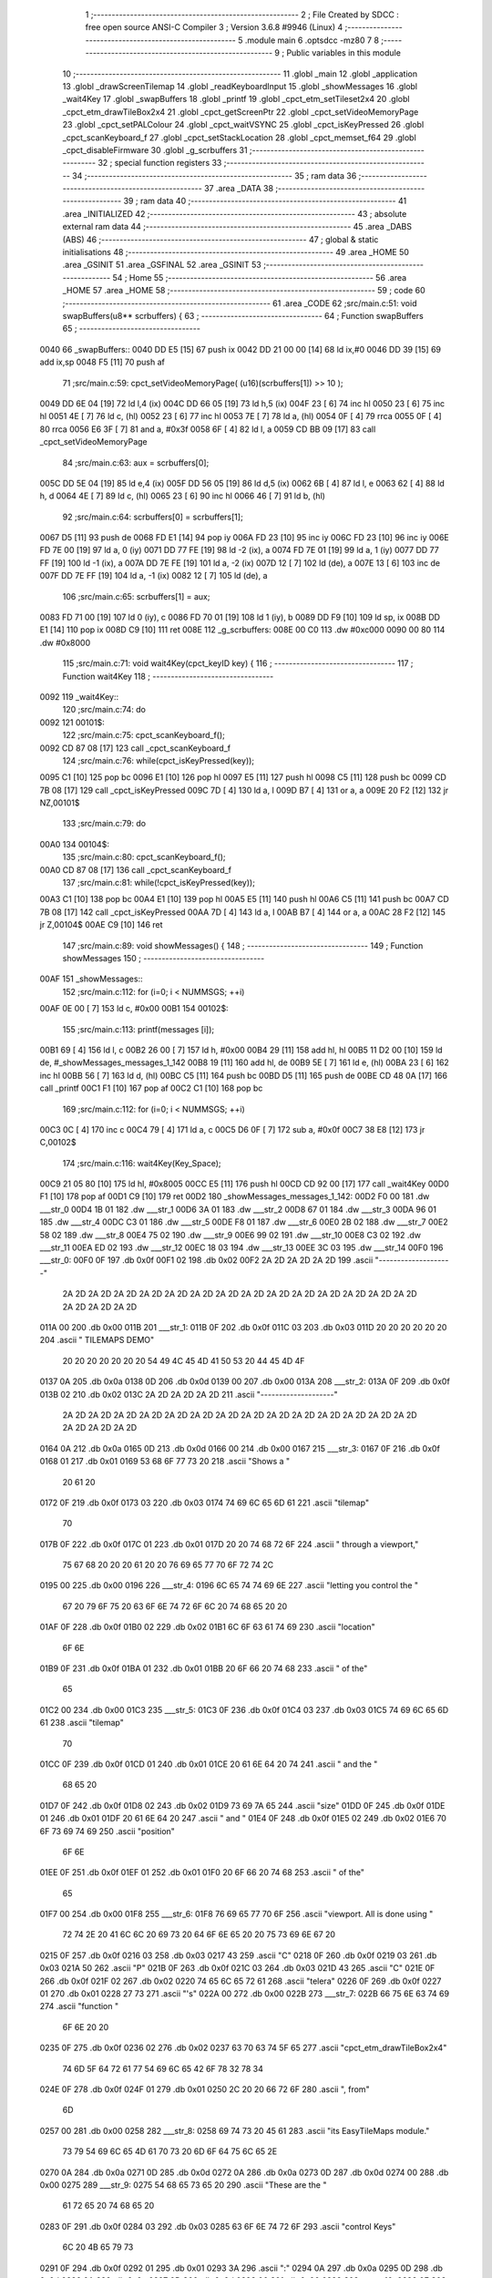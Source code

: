                               1 ;--------------------------------------------------------
                              2 ; File Created by SDCC : free open source ANSI-C Compiler
                              3 ; Version 3.6.8 #9946 (Linux)
                              4 ;--------------------------------------------------------
                              5 	.module main
                              6 	.optsdcc -mz80
                              7 	
                              8 ;--------------------------------------------------------
                              9 ; Public variables in this module
                             10 ;--------------------------------------------------------
                             11 	.globl _main
                             12 	.globl _application
                             13 	.globl _drawScreenTilemap
                             14 	.globl _readKeyboardInput
                             15 	.globl _showMessages
                             16 	.globl _wait4Key
                             17 	.globl _swapBuffers
                             18 	.globl _printf
                             19 	.globl _cpct_etm_setTileset2x4
                             20 	.globl _cpct_etm_drawTileBox2x4
                             21 	.globl _cpct_getScreenPtr
                             22 	.globl _cpct_setVideoMemoryPage
                             23 	.globl _cpct_setPALColour
                             24 	.globl _cpct_waitVSYNC
                             25 	.globl _cpct_isKeyPressed
                             26 	.globl _cpct_scanKeyboard_f
                             27 	.globl _cpct_setStackLocation
                             28 	.globl _cpct_memset_f64
                             29 	.globl _cpct_disableFirmware
                             30 	.globl _g_scrbuffers
                             31 ;--------------------------------------------------------
                             32 ; special function registers
                             33 ;--------------------------------------------------------
                             34 ;--------------------------------------------------------
                             35 ; ram data
                             36 ;--------------------------------------------------------
                             37 	.area _DATA
                             38 ;--------------------------------------------------------
                             39 ; ram data
                             40 ;--------------------------------------------------------
                             41 	.area _INITIALIZED
                             42 ;--------------------------------------------------------
                             43 ; absolute external ram data
                             44 ;--------------------------------------------------------
                             45 	.area _DABS (ABS)
                             46 ;--------------------------------------------------------
                             47 ; global & static initialisations
                             48 ;--------------------------------------------------------
                             49 	.area _HOME
                             50 	.area _GSINIT
                             51 	.area _GSFINAL
                             52 	.area _GSINIT
                             53 ;--------------------------------------------------------
                             54 ; Home
                             55 ;--------------------------------------------------------
                             56 	.area _HOME
                             57 	.area _HOME
                             58 ;--------------------------------------------------------
                             59 ; code
                             60 ;--------------------------------------------------------
                             61 	.area _CODE
                             62 ;src/main.c:51: void swapBuffers(u8** scrbuffers) {
                             63 ;	---------------------------------
                             64 ; Function swapBuffers
                             65 ; ---------------------------------
   0040                      66 _swapBuffers::
   0040 DD E5         [15]   67 	push	ix
   0042 DD 21 00 00   [14]   68 	ld	ix,#0
   0046 DD 39         [15]   69 	add	ix,sp
   0048 F5            [11]   70 	push	af
                             71 ;src/main.c:59: cpct_setVideoMemoryPage( (u16)(scrbuffers[1]) >> 10 );
   0049 DD 6E 04      [19]   72 	ld	l,4 (ix)
   004C DD 66 05      [19]   73 	ld	h,5 (ix)
   004F 23            [ 6]   74 	inc	hl
   0050 23            [ 6]   75 	inc	hl
   0051 4E            [ 7]   76 	ld	c, (hl)
   0052 23            [ 6]   77 	inc	hl
   0053 7E            [ 7]   78 	ld	a, (hl)
   0054 0F            [ 4]   79 	rrca
   0055 0F            [ 4]   80 	rrca
   0056 E6 3F         [ 7]   81 	and	a, #0x3f
   0058 6F            [ 4]   82 	ld	l, a
   0059 CD BB 09      [17]   83 	call	_cpct_setVideoMemoryPage
                             84 ;src/main.c:63: aux = scrbuffers[0];
   005C DD 5E 04      [19]   85 	ld	e,4 (ix)
   005F DD 56 05      [19]   86 	ld	d,5 (ix)
   0062 6B            [ 4]   87 	ld	l, e
   0063 62            [ 4]   88 	ld	h, d
   0064 4E            [ 7]   89 	ld	c, (hl)
   0065 23            [ 6]   90 	inc	hl
   0066 46            [ 7]   91 	ld	b, (hl)
                             92 ;src/main.c:64: scrbuffers[0] = scrbuffers[1];
   0067 D5            [11]   93 	push	de
   0068 FD E1         [14]   94 	pop	iy
   006A FD 23         [10]   95 	inc	iy
   006C FD 23         [10]   96 	inc	iy
   006E FD 7E 00      [19]   97 	ld	a, 0 (iy)
   0071 DD 77 FE      [19]   98 	ld	-2 (ix), a
   0074 FD 7E 01      [19]   99 	ld	a, 1 (iy)
   0077 DD 77 FF      [19]  100 	ld	-1 (ix), a
   007A DD 7E FE      [19]  101 	ld	a, -2 (ix)
   007D 12            [ 7]  102 	ld	(de), a
   007E 13            [ 6]  103 	inc	de
   007F DD 7E FF      [19]  104 	ld	a, -1 (ix)
   0082 12            [ 7]  105 	ld	(de), a
                            106 ;src/main.c:65: scrbuffers[1] = aux;
   0083 FD 71 00      [19]  107 	ld	0 (iy), c
   0086 FD 70 01      [19]  108 	ld	1 (iy), b
   0089 DD F9         [10]  109 	ld	sp, ix
   008B DD E1         [14]  110 	pop	ix
   008D C9            [10]  111 	ret
   008E                     112 _g_scrbuffers:
   008E 00 C0               113 	.dw #0xc000
   0090 00 80               114 	.dw #0x8000
                            115 ;src/main.c:71: void wait4Key(cpct_keyID key) {
                            116 ;	---------------------------------
                            117 ; Function wait4Key
                            118 ; ---------------------------------
   0092                     119 _wait4Key::
                            120 ;src/main.c:74: do
   0092                     121 00101$:
                            122 ;src/main.c:75: cpct_scanKeyboard_f();
   0092 CD 87 08      [17]  123 	call	_cpct_scanKeyboard_f
                            124 ;src/main.c:76: while(cpct_isKeyPressed(key));
   0095 C1            [10]  125 	pop	bc
   0096 E1            [10]  126 	pop	hl
   0097 E5            [11]  127 	push	hl
   0098 C5            [11]  128 	push	bc
   0099 CD 7B 08      [17]  129 	call	_cpct_isKeyPressed
   009C 7D            [ 4]  130 	ld	a, l
   009D B7            [ 4]  131 	or	a, a
   009E 20 F2         [12]  132 	jr	NZ,00101$
                            133 ;src/main.c:79: do
   00A0                     134 00104$:
                            135 ;src/main.c:80: cpct_scanKeyboard_f();
   00A0 CD 87 08      [17]  136 	call	_cpct_scanKeyboard_f
                            137 ;src/main.c:81: while(!cpct_isKeyPressed(key));
   00A3 C1            [10]  138 	pop	bc
   00A4 E1            [10]  139 	pop	hl
   00A5 E5            [11]  140 	push	hl
   00A6 C5            [11]  141 	push	bc
   00A7 CD 7B 08      [17]  142 	call	_cpct_isKeyPressed
   00AA 7D            [ 4]  143 	ld	a, l
   00AB B7            [ 4]  144 	or	a, a
   00AC 28 F2         [12]  145 	jr	Z,00104$
   00AE C9            [10]  146 	ret
                            147 ;src/main.c:89: void showMessages() {
                            148 ;	---------------------------------
                            149 ; Function showMessages
                            150 ; ---------------------------------
   00AF                     151 _showMessages::
                            152 ;src/main.c:112: for (i=0; i < NUMMSGS; ++i)
   00AF 0E 00         [ 7]  153 	ld	c, #0x00
   00B1                     154 00102$:
                            155 ;src/main.c:113: printf(messages [i]);
   00B1 69            [ 4]  156 	ld	l, c
   00B2 26 00         [ 7]  157 	ld	h, #0x00
   00B4 29            [11]  158 	add	hl, hl
   00B5 11 D2 00      [10]  159 	ld	de, #_showMessages_messages_1_142
   00B8 19            [11]  160 	add	hl, de
   00B9 5E            [ 7]  161 	ld	e, (hl)
   00BA 23            [ 6]  162 	inc	hl
   00BB 56            [ 7]  163 	ld	d, (hl)
   00BC C5            [11]  164 	push	bc
   00BD D5            [11]  165 	push	de
   00BE CD 48 0A      [17]  166 	call	_printf
   00C1 F1            [10]  167 	pop	af
   00C2 C1            [10]  168 	pop	bc
                            169 ;src/main.c:112: for (i=0; i < NUMMSGS; ++i)
   00C3 0C            [ 4]  170 	inc	c
   00C4 79            [ 4]  171 	ld	a, c
   00C5 D6 0F         [ 7]  172 	sub	a, #0x0f
   00C7 38 E8         [12]  173 	jr	C,00102$
                            174 ;src/main.c:116: wait4Key(Key_Space);
   00C9 21 05 80      [10]  175 	ld	hl, #0x8005
   00CC E5            [11]  176 	push	hl
   00CD CD 92 00      [17]  177 	call	_wait4Key
   00D0 F1            [10]  178 	pop	af
   00D1 C9            [10]  179 	ret
   00D2                     180 _showMessages_messages_1_142:
   00D2 F0 00               181 	.dw ___str_0
   00D4 1B 01               182 	.dw ___str_1
   00D6 3A 01               183 	.dw ___str_2
   00D8 67 01               184 	.dw ___str_3
   00DA 96 01               185 	.dw ___str_4
   00DC C3 01               186 	.dw ___str_5
   00DE F8 01               187 	.dw ___str_6
   00E0 2B 02               188 	.dw ___str_7
   00E2 58 02               189 	.dw ___str_8
   00E4 75 02               190 	.dw ___str_9
   00E6 99 02               191 	.dw ___str_10
   00E8 C3 02               192 	.dw ___str_11
   00EA ED 02               193 	.dw ___str_12
   00EC 18 03               194 	.dw ___str_13
   00EE 3C 03               195 	.dw ___str_14
   00F0                     196 ___str_0:
   00F0 0F                  197 	.db 0x0f
   00F1 02                  198 	.db 0x02
   00F2 2A 2D 2A 2D 2A 2D   199 	.ascii "*-*-*-*-*-*-*-*-*-*-*-*-*-*-*-*-*-*-*-*-"
        2A 2D 2A 2D 2A 2D
        2A 2D 2A 2D 2A 2D
        2A 2D 2A 2D 2A 2D
        2A 2D 2A 2D 2A 2D
        2A 2D 2A 2D 2A 2D
        2A 2D 2A 2D
   011A 00                  200 	.db 0x00
   011B                     201 ___str_1:
   011B 0F                  202 	.db 0x0f
   011C 03                  203 	.db 0x03
   011D 20 20 20 20 20 20   204 	.ascii "             TILEMAPS DEMO"
        20 20 20 20 20 20
        20 54 49 4C 45 4D
        41 50 53 20 44 45
        4D 4F
   0137 0A                  205 	.db 0x0a
   0138 0D                  206 	.db 0x0d
   0139 00                  207 	.db 0x00
   013A                     208 ___str_2:
   013A 0F                  209 	.db 0x0f
   013B 02                  210 	.db 0x02
   013C 2A 2D 2A 2D 2A 2D   211 	.ascii "*-*-*-*-*-*-*-*-*-*-*-*-*-*-*-*-*-*-*-*-"
        2A 2D 2A 2D 2A 2D
        2A 2D 2A 2D 2A 2D
        2A 2D 2A 2D 2A 2D
        2A 2D 2A 2D 2A 2D
        2A 2D 2A 2D 2A 2D
        2A 2D 2A 2D
   0164 0A                  212 	.db 0x0a
   0165 0D                  213 	.db 0x0d
   0166 00                  214 	.db 0x00
   0167                     215 ___str_3:
   0167 0F                  216 	.db 0x0f
   0168 01                  217 	.db 0x01
   0169 53 68 6F 77 73 20   218 	.ascii "Shows  a "
        20 61 20
   0172 0F                  219 	.db 0x0f
   0173 03                  220 	.db 0x03
   0174 74 69 6C 65 6D 61   221 	.ascii "tilemap"
        70
   017B 0F                  222 	.db 0x0f
   017C 01                  223 	.db 0x01
   017D 20 20 74 68 72 6F   224 	.ascii "  through   a  viewport,"
        75 67 68 20 20 20
        61 20 20 76 69 65
        77 70 6F 72 74 2C
   0195 00                  225 	.db 0x00
   0196                     226 ___str_4:
   0196 6C 65 74 74 69 6E   227 	.ascii "letting you control the  "
        67 20 79 6F 75 20
        63 6F 6E 74 72 6F
        6C 20 74 68 65 20
        20
   01AF 0F                  228 	.db 0x0f
   01B0 02                  229 	.db 0x02
   01B1 6C 6F 63 61 74 69   230 	.ascii "location"
        6F 6E
   01B9 0F                  231 	.db 0x0f
   01BA 01                  232 	.db 0x01
   01BB 20 6F 66 20 74 68   233 	.ascii " of the"
        65
   01C2 00                  234 	.db 0x00
   01C3                     235 ___str_5:
   01C3 0F                  236 	.db 0x0f
   01C4 03                  237 	.db 0x03
   01C5 74 69 6C 65 6D 61   238 	.ascii "tilemap"
        70
   01CC 0F                  239 	.db 0x0f
   01CD 01                  240 	.db 0x01
   01CE 20 61 6E 64 20 74   241 	.ascii " and the "
        68 65 20
   01D7 0F                  242 	.db 0x0f
   01D8 02                  243 	.db 0x02
   01D9 73 69 7A 65         244 	.ascii "size"
   01DD 0F                  245 	.db 0x0f
   01DE 01                  246 	.db 0x01
   01DF 20 61 6E 64 20      247 	.ascii " and "
   01E4 0F                  248 	.db 0x0f
   01E5 02                  249 	.db 0x02
   01E6 70 6F 73 69 74 69   250 	.ascii "position"
        6F 6E
   01EE 0F                  251 	.db 0x0f
   01EF 01                  252 	.db 0x01
   01F0 20 6F 66 20 74 68   253 	.ascii " of the"
        65
   01F7 00                  254 	.db 0x00
   01F8                     255 ___str_6:
   01F8 76 69 65 77 70 6F   256 	.ascii "viewport. All is done  using "
        72 74 2E 20 41 6C
        6C 20 69 73 20 64
        6F 6E 65 20 20 75
        73 69 6E 67 20
   0215 0F                  257 	.db 0x0f
   0216 03                  258 	.db 0x03
   0217 43                  259 	.ascii "C"
   0218 0F                  260 	.db 0x0f
   0219 03                  261 	.db 0x03
   021A 50                  262 	.ascii "P"
   021B 0F                  263 	.db 0x0f
   021C 03                  264 	.db 0x03
   021D 43                  265 	.ascii "C"
   021E 0F                  266 	.db 0x0f
   021F 02                  267 	.db 0x02
   0220 74 65 6C 65 72 61   268 	.ascii "telera"
   0226 0F                  269 	.db 0x0f
   0227 01                  270 	.db 0x01
   0228 27 73               271 	.ascii "'s"
   022A 00                  272 	.db 0x00
   022B                     273 ___str_7:
   022B 66 75 6E 63 74 69   274 	.ascii "function  "
        6F 6E 20 20
   0235 0F                  275 	.db 0x0f
   0236 02                  276 	.db 0x02
   0237 63 70 63 74 5F 65   277 	.ascii "cpct_etm_drawTileBox2x4"
        74 6D 5F 64 72 61
        77 54 69 6C 65 42
        6F 78 32 78 34
   024E 0F                  278 	.db 0x0f
   024F 01                  279 	.db 0x01
   0250 2C 20 20 66 72 6F   280 	.ascii ",  from"
        6D
   0257 00                  281 	.db 0x00
   0258                     282 ___str_8:
   0258 69 74 73 20 45 61   283 	.ascii "its EasyTileMaps module."
        73 79 54 69 6C 65
        4D 61 70 73 20 6D
        6F 64 75 6C 65 2E
   0270 0A                  284 	.db 0x0a
   0271 0D                  285 	.db 0x0d
   0272 0A                  286 	.db 0x0a
   0273 0D                  287 	.db 0x0d
   0274 00                  288 	.db 0x00
   0275                     289 ___str_9:
   0275 54 68 65 73 65 20   290 	.ascii "These are the "
        61 72 65 20 74 68
        65 20
   0283 0F                  291 	.db 0x0f
   0284 03                  292 	.db 0x03
   0285 63 6F 6E 74 72 6F   293 	.ascii "control Keys"
        6C 20 4B 65 79 73
   0291 0F                  294 	.db 0x0f
   0292 01                  295 	.db 0x01
   0293 3A                  296 	.ascii ":"
   0294 0A                  297 	.db 0x0a
   0295 0D                  298 	.db 0x0d
   0296 0A                  299 	.db 0x0a
   0297 0D                  300 	.db 0x0d
   0298 00                  301 	.db 0x00
   0299                     302 ___str_10:
   0299 0F                  303 	.db 0x0f
   029A 02                  304 	.db 0x02
   029B 20 43 75 72 73 6F   305 	.ascii " Cursors "
        72 73 20
   02A4 0F                  306 	.db 0x0f
   02A5 03                  307 	.db 0x03
   02A6 2D                  308 	.ascii "-"
   02A7 0F                  309 	.db 0x0f
   02A8 01                  310 	.db 0x01
   02A9 20 4D 6F 76 65 20   311 	.ascii " Move tilemap location."
        74 69 6C 65 6D 61
        70 20 6C 6F 63 61
        74 69 6F 6E 2E
   02C0 0A                  312 	.db 0x0a
   02C1 0D                  313 	.db 0x0d
   02C2 00                  314 	.db 0x00
   02C3                     315 ___str_11:
   02C3 0F                  316 	.db 0x0f
   02C4 02                  317 	.db 0x02
   02C5 20 20 31 2C 20 32   318 	.ascii "  1, 2   "
        20 20 20
   02CE 0F                  319 	.db 0x0f
   02CF 03                  320 	.db 0x03
   02D0 2D                  321 	.ascii "-"
   02D1 0F                  322 	.db 0x0f
   02D2 01                  323 	.db 0x01
   02D3 20 43 68 61 6E 67   324 	.ascii " Change viewport width."
        65 20 76 69 65 77
        70 6F 72 74 20 77
        69 64 74 68 2E
   02EA 0A                  325 	.db 0x0a
   02EB 0D                  326 	.db 0x0d
   02EC 00                  327 	.db 0x00
   02ED                     328 ___str_12:
   02ED 0F                  329 	.db 0x0f
   02EE 02                  330 	.db 0x02
   02EF 20 20 33 2C 20 34   331 	.ascii "  3, 4   "
        20 20 20
   02F8 0F                  332 	.db 0x0f
   02F9 03                  333 	.db 0x03
   02FA 2D                  334 	.ascii "-"
   02FB 0F                  335 	.db 0x0f
   02FC 01                  336 	.db 0x01
   02FD 20 43 68 61 6E 67   337 	.ascii " Change viewport height."
        65 20 76 69 65 77
        70 6F 72 74 20 68
        65 69 67 68 74 2E
   0315 0A                  338 	.db 0x0a
   0316 0D                  339 	.db 0x0d
   0317 00                  340 	.db 0x00
   0318                     341 ___str_13:
   0318 0F                  342 	.db 0x0f
   0319 02                  343 	.db 0x02
   031A 20 57 2C 41 2C 53   344 	.ascii " W,A,S,D "
        2C 44 20
   0323 0F                  345 	.db 0x0f
   0324 03                  346 	.db 0x03
   0325 2D                  347 	.ascii "-"
   0326 0F                  348 	.db 0x0f
   0327 01                  349 	.db 0x01
   0328 20 4D 6F 76 65 20   350 	.ascii " Move viewport."
        76 69 65 77 70 6F
        72 74 2E
   0337 0A                  351 	.db 0x0a
   0338 0D                  352 	.db 0x0d
   0339 0A                  353 	.db 0x0a
   033A 0D                  354 	.db 0x0d
   033B 00                  355 	.db 0x00
   033C                     356 ___str_14:
   033C 20 20 20 20 20 20   357 	.ascii "       Press "
        20 50 72 65 73 73
        20
   0349 0F                  358 	.db 0x0f
   034A 02                  359 	.db 0x02
   034B 5B                  360 	.ascii "["
   034C 0F                  361 	.db 0x0f
   034D 03                  362 	.db 0x03
   034E 53 70 61 63 65      363 	.ascii "Space"
   0353 0F                  364 	.db 0x0f
   0354 02                  365 	.db 0x02
   0355 5D                  366 	.ascii "]"
   0356 0F                  367 	.db 0x0f
   0357 01                  368 	.db 0x01
   0358 20 74 6F 20 63 6F   369 	.ascii " to continue"
        6E 74 69 6E 75 65
   0364 00                  370 	.db 0x00
                            371 ;src/main.c:122: void readKeyboardInput(TScreenTilemap *scr){
                            372 ;	---------------------------------
                            373 ; Function readKeyboardInput
                            374 ; ---------------------------------
   0365                     375 _readKeyboardInput::
   0365 DD E5         [15]  376 	push	ix
   0367 DD 21 00 00   [14]  377 	ld	ix,#0
   036B DD 39         [15]  378 	add	ix,sp
   036D 21 F3 FF      [10]  379 	ld	hl, #-13
   0370 39            [11]  380 	add	hl, sp
   0371 F9            [ 6]  381 	ld	sp, hl
                            382 ;src/main.c:125: while(1) {
   0372                     383 00149$:
                            384 ;src/main.c:127: cpct_scanKeyboard_f(); 
   0372 CD 87 08      [17]  385 	call	_cpct_scanKeyboard_f
                            386 ;src/main.c:132: if (cpct_isKeyPressed(Key_CursorUp) && scr->y) {
   0375 21 00 01      [10]  387 	ld	hl, #0x0100
   0378 CD 7B 08      [17]  388 	call	_cpct_isKeyPressed
   037B DD 75 FF      [19]  389 	ld	-1 (ix), l
   037E DD 7E 04      [19]  390 	ld	a, 4 (ix)
   0381 DD 77 FD      [19]  391 	ld	-3 (ix), a
   0384 DD 7E 05      [19]  392 	ld	a, 5 (ix)
   0387 DD 77 FE      [19]  393 	ld	-2 (ix), a
   038A DD 7E FD      [19]  394 	ld	a, -3 (ix)
   038D C6 01         [ 7]  395 	add	a, #0x01
   038F DD 77 FB      [19]  396 	ld	-5 (ix), a
   0392 DD 7E FE      [19]  397 	ld	a, -2 (ix)
   0395 CE 00         [ 7]  398 	adc	a, #0x00
   0397 DD 77 FC      [19]  399 	ld	-4 (ix), a
   039A DD 7E FF      [19]  400 	ld	a, -1 (ix)
   039D B7            [ 4]  401 	or	a, a
   039E 28 16         [12]  402 	jr	Z,00145$
   03A0 DD 6E FB      [19]  403 	ld	l,-5 (ix)
   03A3 DD 66 FC      [19]  404 	ld	h,-4 (ix)
   03A6 7E            [ 7]  405 	ld	a, (hl)
   03A7 B7            [ 4]  406 	or	a, a
   03A8 28 0C         [12]  407 	jr	Z,00145$
                            408 ;src/main.c:133: scr->y -= 4;   // Move Tilemap Up (4 by 4 pixels, as it can only be placed
   03AA C6 FC         [ 7]  409 	add	a, #0xfc
   03AC DD 6E FB      [19]  410 	ld	l,-5 (ix)
   03AF DD 66 FC      [19]  411 	ld	h,-4 (ix)
   03B2 77            [ 7]  412 	ld	(hl), a
                            413 ;src/main.c:134: return;        // ... on pixel lines 0 and 4
   03B3 C3 27 06      [10]  414 	jp	00151$
   03B6                     415 00145$:
                            416 ;src/main.c:135: } else if (cpct_isKeyPressed(Key_CursorDown) && scr->y < (SCR_HEIGHT - 4*MAP_HEIGHT)) {
   03B6 21 00 04      [10]  417 	ld	hl, #0x0400
   03B9 CD 7B 08      [17]  418 	call	_cpct_isKeyPressed
   03BC 7D            [ 4]  419 	ld	a, l
   03BD B7            [ 4]  420 	or	a, a
   03BE 28 17         [12]  421 	jr	Z,00141$
   03C0 DD 6E FB      [19]  422 	ld	l,-5 (ix)
   03C3 DD 66 FC      [19]  423 	ld	h,-4 (ix)
   03C6 7E            [ 7]  424 	ld	a, (hl)
   03C7 FE 88         [ 7]  425 	cp	a, #0x88
   03C9 30 0C         [12]  426 	jr	NC,00141$
                            427 ;src/main.c:136: scr->y += 4;   // Move Tilemap Down (same as moving Up, 4 by 4 pixels)
   03CB C6 04         [ 7]  428 	add	a, #0x04
   03CD DD 6E FB      [19]  429 	ld	l,-5 (ix)
   03D0 DD 66 FC      [19]  430 	ld	h,-4 (ix)
   03D3 77            [ 7]  431 	ld	(hl), a
                            432 ;src/main.c:137: return;
   03D4 C3 27 06      [10]  433 	jp	00151$
   03D7                     434 00141$:
                            435 ;src/main.c:138: } else if (cpct_isKeyPressed(Key_CursorLeft) && scr->x) {
   03D7 21 01 01      [10]  436 	ld	hl, #0x0101
   03DA CD 7B 08      [17]  437 	call	_cpct_isKeyPressed
   03DD 7D            [ 4]  438 	ld	a, l
   03DE B7            [ 4]  439 	or	a, a
   03DF 28 16         [12]  440 	jr	Z,00137$
   03E1 DD 6E FD      [19]  441 	ld	l,-3 (ix)
   03E4 DD 66 FE      [19]  442 	ld	h,-2 (ix)
   03E7 4E            [ 7]  443 	ld	c, (hl)
   03E8 79            [ 4]  444 	ld	a, c
   03E9 B7            [ 4]  445 	or	a, a
   03EA 28 0B         [12]  446 	jr	Z,00137$
                            447 ;src/main.c:139: --scr->x;      // Move Tilemap Left 2 pixels (1 byte)
   03EC 0D            [ 4]  448 	dec	c
   03ED DD 6E FD      [19]  449 	ld	l,-3 (ix)
   03F0 DD 66 FE      [19]  450 	ld	h,-2 (ix)
   03F3 71            [ 7]  451 	ld	(hl), c
                            452 ;src/main.c:140: return;
   03F4 C3 27 06      [10]  453 	jp	00151$
   03F7                     454 00137$:
                            455 ;src/main.c:141: } else if (cpct_isKeyPressed(Key_CursorRight) && scr->x < (SCR_WIDTH - 2*MAP_WIDTH)) {
   03F7 21 00 02      [10]  456 	ld	hl, #0x0200
   03FA CD 7B 08      [17]  457 	call	_cpct_isKeyPressed
   03FD 7D            [ 4]  458 	ld	a, l
   03FE B7            [ 4]  459 	or	a, a
   03FF 28 16         [12]  460 	jr	Z,00133$
   0401 DD 6E FD      [19]  461 	ld	l,-3 (ix)
   0404 DD 66 FE      [19]  462 	ld	h,-2 (ix)
   0407 7E            [ 7]  463 	ld	a, (hl)
   0408 FE 28         [ 7]  464 	cp	a, #0x28
   040A 30 0B         [12]  465 	jr	NC,00133$
                            466 ;src/main.c:142: ++scr->x;      // Move Tilemap Right 2 pixels (1 byte)
   040C 3C            [ 4]  467 	inc	a
   040D DD 6E FD      [19]  468 	ld	l,-3 (ix)
   0410 DD 66 FE      [19]  469 	ld	h,-2 (ix)
   0413 77            [ 7]  470 	ld	(hl), a
                            471 ;src/main.c:143: return;
   0414 C3 27 06      [10]  472 	jp	00151$
   0417                     473 00133$:
                            474 ;src/main.c:144: } else if (cpct_isKeyPressed(Key_2) && scr->viewport.x + scr->viewport.w < MAP_WIDTH) {
   0417 21 08 02      [10]  475 	ld	hl, #0x0208
   041A CD 7B 08      [17]  476 	call	_cpct_isKeyPressed
   041D DD 75 FB      [19]  477 	ld	-5 (ix), l
                            478 ;src/main.c:165: } else if (cpct_isKeyPressed(Key_D) && scr->viewport.x + scr->viewport.w < MAP_WIDTH) {
   0420 DD 7E FD      [19]  479 	ld	a, -3 (ix)
   0423 C6 02         [ 7]  480 	add	a, #0x02
   0425 DD 77 F5      [19]  481 	ld	-11 (ix), a
   0428 DD 7E FE      [19]  482 	ld	a, -2 (ix)
   042B CE 00         [ 7]  483 	adc	a, #0x00
   042D DD 77 F6      [19]  484 	ld	-10 (ix), a
                            485 ;src/main.c:144: } else if (cpct_isKeyPressed(Key_2) && scr->viewport.x + scr->viewport.w < MAP_WIDTH) {
   0430 DD 7E FD      [19]  486 	ld	a, -3 (ix)
   0433 C6 04         [ 7]  487 	add	a, #0x04
   0435 DD 77 F9      [19]  488 	ld	-7 (ix), a
   0438 DD 7E FE      [19]  489 	ld	a, -2 (ix)
   043B CE 00         [ 7]  490 	adc	a, #0x00
   043D DD 77 FA      [19]  491 	ld	-6 (ix), a
   0440 DD 7E FB      [19]  492 	ld	a, -5 (ix)
   0443 B7            [ 4]  493 	or	a, a
   0444 28 51         [12]  494 	jr	Z,00129$
   0446 DD 6E F5      [19]  495 	ld	l,-11 (ix)
   0449 DD 66 F6      [19]  496 	ld	h,-10 (ix)
   044C 7E            [ 7]  497 	ld	a, (hl)
   044D DD 77 FB      [19]  498 	ld	-5 (ix), a
   0450 DD 77 FB      [19]  499 	ld	-5 (ix), a
   0453 DD 36 FC 00   [19]  500 	ld	-4 (ix), #0x00
   0457 DD 6E F9      [19]  501 	ld	l,-7 (ix)
   045A DD 66 FA      [19]  502 	ld	h,-6 (ix)
   045D 7E            [ 7]  503 	ld	a, (hl)
   045E DD 77 FF      [19]  504 	ld	-1 (ix), a
   0461 DD 77 F3      [19]  505 	ld	-13 (ix), a
   0464 DD 36 F4 00   [19]  506 	ld	-12 (ix), #0x00
   0468 DD 7E FB      [19]  507 	ld	a, -5 (ix)
   046B DD 86 F3      [19]  508 	add	a, -13 (ix)
   046E DD 77 F3      [19]  509 	ld	-13 (ix), a
   0471 DD 7E FC      [19]  510 	ld	a, -4 (ix)
   0474 DD 8E F4      [19]  511 	adc	a, -12 (ix)
   0477 DD 77 F4      [19]  512 	ld	-12 (ix), a
   047A DD 7E F3      [19]  513 	ld	a, -13 (ix)
   047D D6 14         [ 7]  514 	sub	a, #0x14
   047F DD 7E F4      [19]  515 	ld	a, -12 (ix)
   0482 17            [ 4]  516 	rla
   0483 3F            [ 4]  517 	ccf
   0484 1F            [ 4]  518 	rra
   0485 DE 80         [ 7]  519 	sbc	a, #0x80
   0487 30 0E         [12]  520 	jr	NC,00129$
                            521 ;src/main.c:145: ++scr->viewport.w;   // Enlarge viewport Horizontally
   0489 DD 4E FF      [19]  522 	ld	c, -1 (ix)
   048C 0C            [ 4]  523 	inc	c
   048D DD 6E F9      [19]  524 	ld	l,-7 (ix)
   0490 DD 66 FA      [19]  525 	ld	h,-6 (ix)
   0493 71            [ 7]  526 	ld	(hl), c
                            527 ;src/main.c:146: return;
   0494 C3 27 06      [10]  528 	jp	00151$
   0497                     529 00129$:
                            530 ;src/main.c:147: } else if (cpct_isKeyPressed(Key_1) && scr->viewport.w > 1) {
   0497 21 08 01      [10]  531 	ld	hl, #0x0108
   049A CD 7B 08      [17]  532 	call	_cpct_isKeyPressed
   049D 7D            [ 4]  533 	ld	a, l
   049E B7            [ 4]  534 	or	a, a
   049F 28 17         [12]  535 	jr	Z,00125$
   04A1 DD 6E F9      [19]  536 	ld	l,-7 (ix)
   04A4 DD 66 FA      [19]  537 	ld	h,-6 (ix)
   04A7 4E            [ 7]  538 	ld	c, (hl)
   04A8 3E 01         [ 7]  539 	ld	a, #0x01
   04AA 91            [ 4]  540 	sub	a, c
   04AB 30 0B         [12]  541 	jr	NC,00125$
                            542 ;src/main.c:148: --scr->viewport.w;   // Reduce viewport Horizontally
   04AD 0D            [ 4]  543 	dec	c
   04AE DD 6E F9      [19]  544 	ld	l,-7 (ix)
   04B1 DD 66 FA      [19]  545 	ld	h,-6 (ix)
   04B4 71            [ 7]  546 	ld	(hl), c
                            547 ;src/main.c:149: return;
   04B5 C3 27 06      [10]  548 	jp	00151$
   04B8                     549 00125$:
                            550 ;src/main.c:150: } else if (cpct_isKeyPressed(Key_4) && scr->viewport.y + scr->viewport.h < MAP_HEIGHT) {
   04B8 21 07 01      [10]  551 	ld	hl, #0x0107
   04BB CD 7B 08      [17]  552 	call	_cpct_isKeyPressed
   04BE DD 75 F3      [19]  553 	ld	-13 (ix), l
   04C1 DD 7E FD      [19]  554 	ld	a, -3 (ix)
   04C4 C6 03         [ 7]  555 	add	a, #0x03
   04C6 DD 77 FB      [19]  556 	ld	-5 (ix), a
   04C9 DD 7E FE      [19]  557 	ld	a, -2 (ix)
   04CC CE 00         [ 7]  558 	adc	a, #0x00
   04CE DD 77 FC      [19]  559 	ld	-4 (ix), a
   04D1 DD 7E FD      [19]  560 	ld	a, -3 (ix)
   04D4 C6 05         [ 7]  561 	add	a, #0x05
   04D6 DD 77 FD      [19]  562 	ld	-3 (ix), a
   04D9 DD 7E FE      [19]  563 	ld	a, -2 (ix)
   04DC CE 00         [ 7]  564 	adc	a, #0x00
   04DE DD 77 FE      [19]  565 	ld	-2 (ix), a
   04E1 DD 7E F3      [19]  566 	ld	a, -13 (ix)
   04E4 B7            [ 4]  567 	or	a, a
   04E5 28 51         [12]  568 	jr	Z,00121$
   04E7 DD 6E FB      [19]  569 	ld	l,-5 (ix)
   04EA DD 66 FC      [19]  570 	ld	h,-4 (ix)
   04ED 7E            [ 7]  571 	ld	a, (hl)
   04EE DD 77 F3      [19]  572 	ld	-13 (ix), a
   04F1 DD 77 F3      [19]  573 	ld	-13 (ix), a
   04F4 DD 36 F4 00   [19]  574 	ld	-12 (ix), #0x00
   04F8 DD 6E FD      [19]  575 	ld	l,-3 (ix)
   04FB DD 66 FE      [19]  576 	ld	h,-2 (ix)
   04FE 7E            [ 7]  577 	ld	a, (hl)
   04FF DD 77 FF      [19]  578 	ld	-1 (ix), a
   0502 DD 77 F7      [19]  579 	ld	-9 (ix), a
   0505 DD 36 F8 00   [19]  580 	ld	-8 (ix), #0x00
   0509 DD 7E F3      [19]  581 	ld	a, -13 (ix)
   050C DD 86 F7      [19]  582 	add	a, -9 (ix)
   050F DD 77 F7      [19]  583 	ld	-9 (ix), a
   0512 DD 7E F4      [19]  584 	ld	a, -12 (ix)
   0515 DD 8E F8      [19]  585 	adc	a, -8 (ix)
   0518 DD 77 F8      [19]  586 	ld	-8 (ix), a
   051B DD 7E F7      [19]  587 	ld	a, -9 (ix)
   051E D6 10         [ 7]  588 	sub	a, #0x10
   0520 DD 7E F8      [19]  589 	ld	a, -8 (ix)
   0523 17            [ 4]  590 	rla
   0524 3F            [ 4]  591 	ccf
   0525 1F            [ 4]  592 	rra
   0526 DE 80         [ 7]  593 	sbc	a, #0x80
   0528 30 0E         [12]  594 	jr	NC,00121$
                            595 ;src/main.c:151: ++scr->viewport.h;   // Enlarge viewport Vertically
   052A DD 4E FF      [19]  596 	ld	c, -1 (ix)
   052D 0C            [ 4]  597 	inc	c
   052E DD 6E FD      [19]  598 	ld	l,-3 (ix)
   0531 DD 66 FE      [19]  599 	ld	h,-2 (ix)
   0534 71            [ 7]  600 	ld	(hl), c
                            601 ;src/main.c:152: return;
   0535 C3 27 06      [10]  602 	jp	00151$
   0538                     603 00121$:
                            604 ;src/main.c:153: } else if (cpct_isKeyPressed(Key_3) && scr->viewport.h > 1) {
   0538 21 07 02      [10]  605 	ld	hl, #0x0207
   053B CD 7B 08      [17]  606 	call	_cpct_isKeyPressed
   053E 7D            [ 4]  607 	ld	a, l
   053F B7            [ 4]  608 	or	a, a
   0540 28 17         [12]  609 	jr	Z,00117$
   0542 DD 6E FD      [19]  610 	ld	l,-3 (ix)
   0545 DD 66 FE      [19]  611 	ld	h,-2 (ix)
   0548 4E            [ 7]  612 	ld	c, (hl)
   0549 3E 01         [ 7]  613 	ld	a, #0x01
   054B 91            [ 4]  614 	sub	a, c
   054C 30 0B         [12]  615 	jr	NC,00117$
                            616 ;src/main.c:154: --scr->viewport.h;   // Reduce viewport Vertically
   054E 0D            [ 4]  617 	dec	c
   054F DD 6E FD      [19]  618 	ld	l,-3 (ix)
   0552 DD 66 FE      [19]  619 	ld	h,-2 (ix)
   0555 71            [ 7]  620 	ld	(hl), c
                            621 ;src/main.c:155: return;
   0556 C3 27 06      [10]  622 	jp	00151$
   0559                     623 00117$:
                            624 ;src/main.c:156: } else if (cpct_isKeyPressed(Key_W) && scr->viewport.y) {
   0559 21 07 08      [10]  625 	ld	hl, #0x0807
   055C CD 7B 08      [17]  626 	call	_cpct_isKeyPressed
   055F 7D            [ 4]  627 	ld	a, l
   0560 B7            [ 4]  628 	or	a, a
   0561 28 16         [12]  629 	jr	Z,00113$
   0563 DD 6E FB      [19]  630 	ld	l,-5 (ix)
   0566 DD 66 FC      [19]  631 	ld	h,-4 (ix)
   0569 4E            [ 7]  632 	ld	c, (hl)
   056A 79            [ 4]  633 	ld	a, c
   056B B7            [ 4]  634 	or	a, a
   056C 28 0B         [12]  635 	jr	Z,00113$
                            636 ;src/main.c:157: --scr->viewport.y;   // Move viewport Up
   056E 0D            [ 4]  637 	dec	c
   056F DD 6E FB      [19]  638 	ld	l,-5 (ix)
   0572 DD 66 FC      [19]  639 	ld	h,-4 (ix)
   0575 71            [ 7]  640 	ld	(hl), c
                            641 ;src/main.c:158: return;
   0576 C3 27 06      [10]  642 	jp	00151$
   0579                     643 00113$:
                            644 ;src/main.c:159: } else if (cpct_isKeyPressed(Key_S) && scr->viewport.y + scr->viewport.h < MAP_HEIGHT) {
   0579 21 07 10      [10]  645 	ld	hl, #0x1007
   057C CD 7B 08      [17]  646 	call	_cpct_isKeyPressed
   057F 7D            [ 4]  647 	ld	a, l
   0580 B7            [ 4]  648 	or	a, a
   0581 28 50         [12]  649 	jr	Z,00109$
   0583 DD 6E FB      [19]  650 	ld	l,-5 (ix)
   0586 DD 66 FC      [19]  651 	ld	h,-4 (ix)
   0589 7E            [ 7]  652 	ld	a, (hl)
   058A DD 77 F7      [19]  653 	ld	-9 (ix), a
   058D DD 77 F3      [19]  654 	ld	-13 (ix), a
   0590 DD 36 F4 00   [19]  655 	ld	-12 (ix), #0x00
   0594 DD 6E FD      [19]  656 	ld	l,-3 (ix)
   0597 DD 66 FE      [19]  657 	ld	h,-2 (ix)
   059A 7E            [ 7]  658 	ld	a, (hl)
   059B DD 77 FD      [19]  659 	ld	-3 (ix), a
   059E DD 77 FD      [19]  660 	ld	-3 (ix), a
   05A1 DD 36 FE 00   [19]  661 	ld	-2 (ix), #0x00
   05A5 DD 7E F3      [19]  662 	ld	a, -13 (ix)
   05A8 DD 86 FD      [19]  663 	add	a, -3 (ix)
   05AB DD 77 F3      [19]  664 	ld	-13 (ix), a
   05AE DD 7E F4      [19]  665 	ld	a, -12 (ix)
   05B1 DD 8E FE      [19]  666 	adc	a, -2 (ix)
   05B4 DD 77 F4      [19]  667 	ld	-12 (ix), a
   05B7 DD 7E F3      [19]  668 	ld	a, -13 (ix)
   05BA D6 10         [ 7]  669 	sub	a, #0x10
   05BC DD 7E F4      [19]  670 	ld	a, -12 (ix)
   05BF 17            [ 4]  671 	rla
   05C0 3F            [ 4]  672 	ccf
   05C1 1F            [ 4]  673 	rra
   05C2 DE 80         [ 7]  674 	sbc	a, #0x80
   05C4 30 0D         [12]  675 	jr	NC,00109$
                            676 ;src/main.c:160: ++scr->viewport.y;   // Move viewport Down
   05C6 DD 4E F7      [19]  677 	ld	c, -9 (ix)
   05C9 0C            [ 4]  678 	inc	c
   05CA DD 6E FB      [19]  679 	ld	l,-5 (ix)
   05CD DD 66 FC      [19]  680 	ld	h,-4 (ix)
   05D0 71            [ 7]  681 	ld	(hl), c
                            682 ;src/main.c:161: return;
   05D1 18 54         [12]  683 	jr	00151$
   05D3                     684 00109$:
                            685 ;src/main.c:162: } else if (cpct_isKeyPressed(Key_A) && scr->viewport.x) {
   05D3 21 08 20      [10]  686 	ld	hl, #0x2008
   05D6 CD 7B 08      [17]  687 	call	_cpct_isKeyPressed
   05D9 7D            [ 4]  688 	ld	a, l
   05DA B7            [ 4]  689 	or	a, a
   05DB 28 15         [12]  690 	jr	Z,00105$
   05DD DD 6E F5      [19]  691 	ld	l,-11 (ix)
   05E0 DD 66 F6      [19]  692 	ld	h,-10 (ix)
   05E3 4E            [ 7]  693 	ld	c, (hl)
   05E4 79            [ 4]  694 	ld	a, c
   05E5 B7            [ 4]  695 	or	a, a
   05E6 28 0A         [12]  696 	jr	Z,00105$
                            697 ;src/main.c:163: --scr->viewport.x;   // Move viewport Left
   05E8 0D            [ 4]  698 	dec	c
   05E9 DD 6E F5      [19]  699 	ld	l,-11 (ix)
   05EC DD 66 F6      [19]  700 	ld	h,-10 (ix)
   05EF 71            [ 7]  701 	ld	(hl), c
                            702 ;src/main.c:164: return;
   05F0 18 35         [12]  703 	jr	00151$
   05F2                     704 00105$:
                            705 ;src/main.c:165: } else if (cpct_isKeyPressed(Key_D) && scr->viewport.x + scr->viewport.w < MAP_WIDTH) {
   05F2 21 07 20      [10]  706 	ld	hl, #0x2007
   05F5 CD 7B 08      [17]  707 	call	_cpct_isKeyPressed
   05F8 7D            [ 4]  708 	ld	a, l
   05F9 B7            [ 4]  709 	or	a, a
   05FA CA 72 03      [10]  710 	jp	Z, 00149$
                            711 ;src/main.c:144: } else if (cpct_isKeyPressed(Key_2) && scr->viewport.x + scr->viewport.w < MAP_WIDTH) {
   05FD DD 6E F5      [19]  712 	ld	l,-11 (ix)
   0600 DD 66 F6      [19]  713 	ld	h,-10 (ix)
   0603 4E            [ 7]  714 	ld	c, (hl)
                            715 ;src/main.c:165: } else if (cpct_isKeyPressed(Key_D) && scr->viewport.x + scr->viewport.w < MAP_WIDTH) {
   0604 59            [ 4]  716 	ld	e, c
   0605 16 00         [ 7]  717 	ld	d, #0x00
   0607 DD 6E F9      [19]  718 	ld	l,-7 (ix)
   060A DD 66 FA      [19]  719 	ld	h,-6 (ix)
   060D 6E            [ 7]  720 	ld	l, (hl)
   060E 26 00         [ 7]  721 	ld	h, #0x00
   0610 19            [11]  722 	add	hl, de
   0611 11 14 80      [10]  723 	ld	de, #0x8014
   0614 29            [11]  724 	add	hl, hl
   0615 3F            [ 4]  725 	ccf
   0616 CB 1C         [ 8]  726 	rr	h
   0618 CB 1D         [ 8]  727 	rr	l
   061A ED 52         [15]  728 	sbc	hl, de
   061C D2 72 03      [10]  729 	jp	NC, 00149$
                            730 ;src/main.c:166: ++scr->viewport.x;   // Move viewport Right
   061F 0C            [ 4]  731 	inc	c
   0620 DD 6E F5      [19]  732 	ld	l,-11 (ix)
   0623 DD 66 F6      [19]  733 	ld	h,-10 (ix)
   0626 71            [ 7]  734 	ld	(hl), c
                            735 ;src/main.c:167: return;
   0627                     736 00151$:
   0627 DD F9         [10]  737 	ld	sp, ix
   0629 DD E1         [14]  738 	pop	ix
   062B C9            [10]  739 	ret
                            740 ;src/main.c:177: void drawScreenTilemap(TScreenTilemap *scr) {
                            741 ;	---------------------------------
                            742 ; Function drawScreenTilemap
                            743 ; ---------------------------------
   062C                     744 _drawScreenTilemap::
   062C DD E5         [15]  745 	push	ix
   062E DD 21 00 00   [14]  746 	ld	ix,#0
   0632 DD 39         [15]  747 	add	ix,sp
   0634 F5            [11]  748 	push	af
   0635 F5            [11]  749 	push	af
                            750 ;src/main.c:181: cpct_memset_f64(g_scrbuffers[1], 0x00, 0x4000);
   0636 2A 90 00      [16]  751 	ld	hl, (#(_g_scrbuffers + 0x0002) + 0)
   0639 01 00 40      [10]  752 	ld	bc, #0x4000
   063C C5            [11]  753 	push	bc
   063D 01 00 00      [10]  754 	ld	bc, #0x0000
   0640 C5            [11]  755 	push	bc
   0641 E5            [11]  756 	push	hl
   0642 CD C4 09      [17]  757 	call	_cpct_memset_f64
                            758 ;src/main.c:185: ptmscr = cpct_getScreenPtr(g_scrbuffers[1], scr->x, scr->y);
   0645 DD 4E 04      [19]  759 	ld	c,4 (ix)
   0648 DD 46 05      [19]  760 	ld	b,5 (ix)
   064B 69            [ 4]  761 	ld	l, c
   064C 60            [ 4]  762 	ld	h, b
   064D 23            [ 6]  763 	inc	hl
   064E 56            [ 7]  764 	ld	d, (hl)
   064F 0A            [ 7]  765 	ld	a, (bc)
   0650 2A 90 00      [16]  766 	ld	hl, (#(_g_scrbuffers + 0x0002) + 0)
   0653 E5            [11]  767 	push	hl
   0654 FD E1         [14]  768 	pop	iy
   0656 C5            [11]  769 	push	bc
   0657 5F            [ 4]  770 	ld	e, a
   0658 D5            [11]  771 	push	de
   0659 FD E5         [15]  772 	push	iy
   065B CD 97 0A      [17]  773 	call	_cpct_getScreenPtr
   065E EB            [ 4]  774 	ex	de,hl
   065F C1            [10]  775 	pop	bc
                            776 ;src/main.c:190: MAP_WIDTH, ptmscr, g_tilemap);
   0660 DD 73 FE      [19]  777 	ld	-2 (ix), e
   0663 DD 72 FF      [19]  778 	ld	-1 (ix), d
                            779 ;src/main.c:189: scr->viewport.w, scr->viewport.h, 
   0666 33            [ 6]  780 	inc	sp
   0667 33            [ 6]  781 	inc	sp
   0668 C5            [11]  782 	push	bc
   0669 C5            [11]  783 	push	bc
   066A FD E1         [14]  784 	pop	iy
   066C FD 5E 05      [19]  785 	ld	e, 5 (iy)
   066F 69            [ 4]  786 	ld	l, c
   0670 60            [ 4]  787 	ld	h, b
   0671 23            [ 6]  788 	inc	hl
   0672 23            [ 6]  789 	inc	hl
   0673 23            [ 6]  790 	inc	hl
   0674 23            [ 6]  791 	inc	hl
   0675 56            [ 7]  792 	ld	d, (hl)
                            793 ;src/main.c:188: cpct_etm_drawTileBox2x4(scr->viewport.x, scr->viewport.y, 
   0676 69            [ 4]  794 	ld	l, c
   0677 60            [ 4]  795 	ld	h, b
   0678 23            [ 6]  796 	inc	hl
   0679 23            [ 6]  797 	inc	hl
   067A 23            [ 6]  798 	inc	hl
   067B 4E            [ 7]  799 	ld	c, (hl)
   067C E1            [10]  800 	pop	hl
   067D E5            [11]  801 	push	hl
   067E 23            [ 6]  802 	inc	hl
   067F 23            [ 6]  803 	inc	hl
   0680 46            [ 7]  804 	ld	b, (hl)
   0681 21 3B 07      [10]  805 	ld	hl, #_g_tilemap
   0684 E5            [11]  806 	push	hl
   0685 DD 6E FE      [19]  807 	ld	l,-2 (ix)
   0688 DD 66 FF      [19]  808 	ld	h,-1 (ix)
   068B E5            [11]  809 	push	hl
   068C 3E 14         [ 7]  810 	ld	a, #0x14
   068E F5            [11]  811 	push	af
   068F 33            [ 6]  812 	inc	sp
   0690 7B            [ 4]  813 	ld	a, e
   0691 F5            [11]  814 	push	af
   0692 33            [ 6]  815 	inc	sp
   0693 59            [ 4]  816 	ld	e, c
   0694 D5            [11]  817 	push	de
   0695 C5            [11]  818 	push	bc
   0696 33            [ 6]  819 	inc	sp
   0697 CD FD 08      [17]  820 	call	_cpct_etm_drawTileBox2x4
                            821 ;src/main.c:194: cpct_waitVSYNC();
   069A CD 13 0A      [17]  822 	call	_cpct_waitVSYNC
                            823 ;src/main.c:195: swapBuffers(g_scrbuffers);
   069D 21 8E 00      [10]  824 	ld	hl, #_g_scrbuffers
   06A0 E5            [11]  825 	push	hl
   06A1 CD 40 00      [17]  826 	call	_swapBuffers
   06A4 DD F9         [10]  827 	ld	sp,ix
   06A6 DD E1         [14]  828 	pop	ix
   06A8 C9            [10]  829 	ret
                            830 ;src/main.c:202: void application(void) {
                            831 ;	---------------------------------
                            832 ; Function application
                            833 ; ---------------------------------
   06A9                     834 _application::
   06A9 DD E5         [15]  835 	push	ix
   06AB 21 FA FF      [10]  836 	ld	hl, #-6
   06AE 39            [11]  837 	add	hl, sp
   06AF F9            [ 6]  838 	ld	sp, hl
                            839 ;src/main.c:204: TScreenTilemap scr = { 0, 0, { 0, 0, MAP_WIDTH, MAP_HEIGHT} };
   06B0 21 00 00      [10]  840 	ld	hl, #0x0000
   06B3 39            [11]  841 	add	hl, sp
   06B4 36 00         [10]  842 	ld	(hl), #0x00
   06B6 21 00 00      [10]  843 	ld	hl, #0x0000
   06B9 39            [11]  844 	add	hl, sp
   06BA 4D            [ 4]  845 	ld	c, l
   06BB 44            [ 4]  846 	ld	b, h
   06BC 59            [ 4]  847 	ld	e, c
   06BD 50            [ 4]  848 	ld	d, b
   06BE 13            [ 6]  849 	inc	de
   06BF AF            [ 4]  850 	xor	a, a
   06C0 12            [ 7]  851 	ld	(de), a
   06C1 59            [ 4]  852 	ld	e, c
   06C2 50            [ 4]  853 	ld	d, b
   06C3 13            [ 6]  854 	inc	de
   06C4 13            [ 6]  855 	inc	de
   06C5 AF            [ 4]  856 	xor	a, a
   06C6 12            [ 7]  857 	ld	(de), a
   06C7 59            [ 4]  858 	ld	e, c
   06C8 50            [ 4]  859 	ld	d, b
   06C9 13            [ 6]  860 	inc	de
   06CA 13            [ 6]  861 	inc	de
   06CB 13            [ 6]  862 	inc	de
   06CC AF            [ 4]  863 	xor	a, a
   06CD 12            [ 7]  864 	ld	(de), a
   06CE 21 04 00      [10]  865 	ld	hl, #0x0004
   06D1 09            [11]  866 	add	hl, bc
   06D2 36 14         [10]  867 	ld	(hl), #0x14
   06D4 21 05 00      [10]  868 	ld	hl, #0x0005
   06D7 09            [11]  869 	add	hl, bc
   06D8 36 10         [10]  870 	ld	(hl), #0x10
                            871 ;src/main.c:207: showMessages();
   06DA C5            [11]  872 	push	bc
   06DB CD AF 00      [17]  873 	call	_showMessages
   06DE CD 65 0A      [17]  874 	call	_cpct_disableFirmware
   06E1 21 10 00      [10]  875 	ld	hl, #0x0010
   06E4 E5            [11]  876 	push	hl
   06E5 CD F1 08      [17]  877 	call	_cpct_setPALColour
   06E8 21 00 14      [10]  878 	ld	hl, #0x1400
   06EB E5            [11]  879 	push	hl
   06EC CD F1 08      [17]  880 	call	_cpct_setPALColour
   06EF 21 33 07      [10]  881 	ld	hl, #_g_tileset
   06F2 CD 8C 09      [17]  882 	call	_cpct_etm_setTileset2x4
   06F5 C1            [10]  883 	pop	bc
                            884 ;src/main.c:220: while(1) {
   06F6                     885 00102$:
                            886 ;src/main.c:221: drawScreenTilemap(&scr);   // Redraws the tilemap
   06F6 59            [ 4]  887 	ld	e, c
   06F7 50            [ 4]  888 	ld	d, b
   06F8 C5            [11]  889 	push	bc
   06F9 D5            [11]  890 	push	de
   06FA CD 2C 06      [17]  891 	call	_drawScreenTilemap
   06FD F1            [10]  892 	pop	af
   06FE C1            [10]  893 	pop	bc
                            894 ;src/main.c:222: readKeyboardInput(&scr);   // Waits for a user input and makes associated changes
   06FF 59            [ 4]  895 	ld	e, c
   0700 50            [ 4]  896 	ld	d, b
   0701 C5            [11]  897 	push	bc
   0702 D5            [11]  898 	push	de
   0703 CD 65 03      [17]  899 	call	_readKeyboardInput
   0706 F1            [10]  900 	pop	af
   0707 C1            [10]  901 	pop	bc
   0708 18 EC         [12]  902 	jr	00102$
                            903 ;src/main.c:233: void main(void) {
                            904 ;	---------------------------------
                            905 ; Function main
                            906 ; ---------------------------------
   070A                     907 _main::
                            908 ;src/main.c:237: cpct_setStackLocation((void*)0x8000);  
   070A 21 00 80      [10]  909 	ld	hl, #0x8000
   070D CD 0F 0A      [17]  910 	call	_cpct_setStackLocation
                            911 ;src/main.c:240: application();   
   0710 C3 A9 06      [10]  912 	jp  _application
                            913 	.area _CODE
                            914 	.area _INITIALIZER
                            915 	.area _CABS (ABS)
